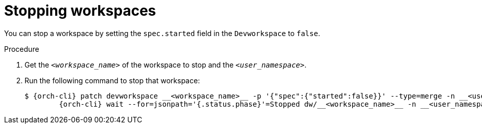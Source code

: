 
[id="stopping-workspaces"]
= Stopping workspaces

You can stop a workspace by setting the `spec.started` field in the `Devworkspace` to `false`.

.Procedure

. Get the `__<workspace_name>__` of the workspace to stop and the `__<user_namespace>__`.

. Run the following command to stop that workspace:
+
[source,subs="+attributes"]
----
$ {orch-cli} patch devworkspace __<workspace_name>__ -p '{"spec":{"started":false}}' --type=merge -n __<user_namespace>__ && \
        {orch-cli} wait --for=jsonpath='{.status.phase}'=Stopped dw/__<workspace_name>__ -n __<user_namespace>__
----
